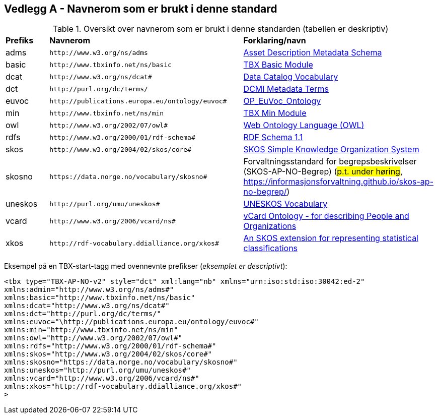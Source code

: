 == Vedlegg A - Navnerom som er brukt i denne standard [[Navnerom]]

[[Tabell-navnerom]]
.Oversikt over navnerom som er brukt i denne standarden (tabellen er deskriptiv)
[cols="10,45,45"]
|===
| *Prefiks* | *Navnerom* | *Forklaring/navn*
|adms | `\http://www.w3.org/ns/adms` | https://www.w3.org/TR/vocab-adms/[Asset Description Metadata Schema]
|basic | `\http://www.tbxinfo.net/ns/basic` | https://ltac-global.github.io/TBX_basic_module/[TBX Basic Module]
|dcat | `\http://www.w3.org/ns/dcat#` | https://www.w3.org/TR/vocab-dcat-2/[Data Catalog Vocabulary]
|dct | `\http://purl.org/dc/terms/` | https://www.dublincore.org/specifications/dublin-core/dcmi-terms/[DCMI Metadata Terms]
|euvoc| `\http://publications.europa.eu/ontology/euvoc#` | https://showvoc.op.europa.eu/#/datasets/OP_EuVoc_Ontology/data[OP_EuVoc_Ontology]
|min | `\http://www.tbxinfo.net/ns/min` | https://ltac-global.github.io/TBX_min_module/[TBX Min Module]
|owl | `\http://www.w3.org/2002/07/owl#` | https://www.w3.org/OWL/[Web Ontology Language (OWL)]
|rdfs | `\http://www.w3.org/2000/01/rdf-schema#` | https://www.w3.org/TR/rdf-schema/[RDF Schema 1.1]
|skos | `\http://www.w3.org/2004/02/skos/core#` | https://www.w3.org/TR/skos-reference/[SKOS Simple Knowledge Organization System]
|skosno | `\https://data.norge.no/vocabulary/skosno#`  | Forvaltningsstandard for begrepsbeskrivelser (SKOS-AP-NO-Begrep) (#p.t. under høring#, https://informasjonsforvaltning.github.io/skos-ap-no-begrep/)
|uneskos | `\http://purl.org/umu/uneskos#` | https://skos.um.es/TR/uneskos/[UNESKOS Vocabulary]
|vcard | `\http://www.w3.org/2006/vcard/ns#` | https://www.w3.org/TR/vcard-rdf/[vCard Ontology - for describing People and Organizations]
|xkos | `\http://rdf-vocabulary.ddialliance.org/xkos#` | https://rdf-vocabulary.ddialliance.org/xkos.html[An SKOS extension for representing statistical classifications]
|===

Eksempel på en TBX-start-tagg med ovennevnte prefikser (_eksemplet er descriptivt_):
[source,xml]
-----
<tbx type="TBX-AP-NO-v2" style="dct" xml:lang="nb" xmlns="urn:iso:std:iso:30042:ed-2"
xmlns:admin="http://www.w3.org/ns/adms#"
xmlns:basic="http://www.tbxinfo.net/ns/basic"
xmlns:dcat="http://www.w3.org/ns/dcat#"
xmlns:dct="http://purl.org/dc/terms/"
xmlns:euvoc="\http://publications.europa.eu/ontology/euvoc#"
xmlns:min="http://www.tbxinfo.net/ns/min"
xmlns:owl="http://www.w3.org/2002/07/owl#"
xmlns:rdfs="http://www.w3.org/2000/01/rdf-schema#"
xmlns:skos="http://www.w3.org/2004/02/skos/core#"
xmlns:skosno="https://data.norge.no/vocabulary/skosno#"
xmlns:uneskos="http://purl.org/umu/uneskos#"
xmlns:vcard="http://www.w3.org/2006/vcard/ns#"
xmlns:xkos="http://rdf-vocabulary.ddialliance.org/xkos#"
>
-----
